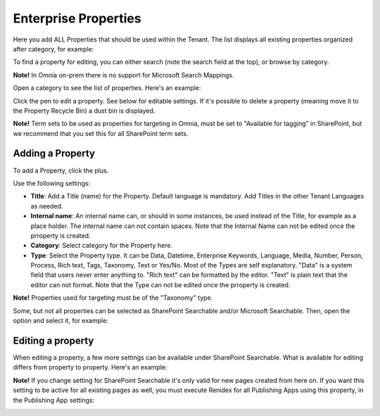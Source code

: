 Enterprise Properties
=============================

Here you add ALL Properties that should be used within the Tenant. The list displays all existing properties organized after category, for example:

.. image:: enterprise-properties-list-v7.png

To find a property for editing, you can either search (note the search field at the top), or browse by category.

**Note!** In Omnia on-prem there is no support for Microsoft Search Mappings.

Open a category to see the list of properties. Here's an example:

.. image:: enterprise-properties-list-example-v7.png

Click the pen to edit a property. See below for editable settings. If it's possible to delete a property (meaning move it to the Property Recycle Bin) a dust bin is displayed.

**Note!** Term sets to be used as properties for targeting in Omnia, must be set to "Available for tagging" in SharePoint, but we recommend that you set this for all SharePoint term sets.

Adding a Property
*********************
To add a Property, click the plus.

.. image:: enterprise-properties-click-plus-v7.png

Use the following settings:

.. image:: tenant-properties-settings-v7.png

+ **Title**: Add a Title (name) for the Property. Default language is mandatory. Add Titles in the other Tenant Languages as needed.
+ **Internal name**: An internal name can, or should in some instances, be used instead of the Title, for example as a place holder. The internal name can not contain spaces. Note that the Internal Name can not be edited once the prroperty is created.
+ **Category**: Select category for the Property here. 
+ **Type**: Select the Property type. It can be Data, Datetime, Enterprise Keywords, Language, Media, Number, Person, Process, Rich text, Tags, Taxonomy, Text or Yes/No. Most of the Types are self explanatory. "Data" is a system field that users never enter anything to. "Rich text" can be formatted by the editor. "Text" is plain text that the editor can not format. Note that the Type can not be edited once the prroperty is created.

**Note!** Properties used for targeting must be of the "Taxonomy" type.

Some, but not all properties can be selected as SharePoint Searchable and/or Microsoft Searchable. Then, open the option and select it, for example:

.. image:: tenant-properties-settings-more-v7.png

Editing a property
**********************
When editing a property, a few more settings can be available under SharePoint Searchable. What is available for editing differs from property to property. Here's an example:

.. image:: tenant-properties-settings-edit-v7.png

**Note!** If you change setting for SharePoint Searchable it's only valid for new pages created from here on. If you want this setting to be active for all existing pages as well, you must execute Renidex for all Publishing Apps using this property, in the Publishing App settings:

.. image:: tenant-properties-settings-sync-v7-frame.png

